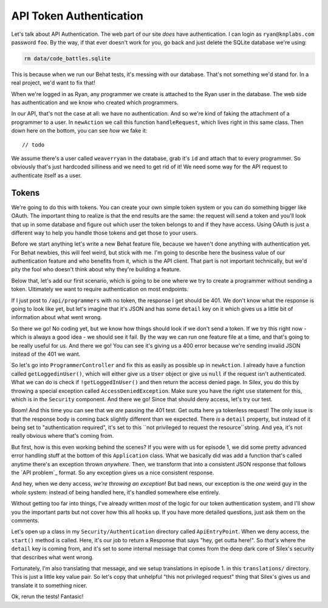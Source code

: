 API Token Authentication
========================

Let's talk about API Authentication. The web part of our site *does* have
authentication. I can login as ``ryan@knplabs.com`` password ``foo``. By the way,
if that ever doesn't work for you, go back and just delete the SQLite database
we're using:

.. code-block:: bash

    rm data/code_battles.sqlite

This is because when we run our Behat tests, it's messing with our database.
That's not something we'd stand for. In a real project, we'd want to fix that!

When we're logged in as Ryan, any programmer we create is attached to the Ryan
user in the database. The web side has authentication and we know who created 
which programmers.

In our API, that's not the case at all: we have no authentication. And so
we're kind of faking the attachment of a programmer to a user. In ``newAction``
we call this function ``handleRequest``,  which lives right in this same class.
Then down here on the bottom, you can see *how* we fake it::

    // todo

We assume there's a user called ``weaverryan`` in the database, grab it's
``id`` and attach that to every programmer. So obviously that's just hardcoded
silliness and we need to get rid of it! We need some way for the API request
to authenticate itself as a user.

Tokens
------

We're going to do this with tokens. You can create your own simple token
system or you can do something bigger like OAuth. The important thing to
realize is that the end results are the same: the request will send a token
and you'll look that up in some database and figure out which user the token
belongs to and if they have access. Using OAuth is just a different way to
help you handle those tokens and get those to your users.

Before we start anything let's write a new Behat feature file, because we haven't
done anything with authentication yet. For Behat newbies, this will feel
weird, but stick with me. I'm going to describe here the business value of
our authentication feature and who benefits from it, which is the API client.
That part is not important technically, but we'd pity the fool who doesn't
think about why they're building a feature.

Below that, let's add our first scenario, which is going to be one where we
try to create a programmer without sending a token. Ultimately we want to
require authentication on most endpoints.

If I just post to ``/api/programmers`` with no token, the response I
get should be 401. We don't know what the response is going to look like
yet, but let's imagine that it's JSON and has some ``detail`` key on it which
gives us a little bit of information about what went wrong. 

So there we go! No coding yet, but we know how things should look if we don't
send a token. If we try this right now - which is always a good idea - we
should see it fail. By the way we can run one feature file at a time, and that's
going to be really useful for us. And there we go! You can see it's giving
us a 400 error because we're sending invalid JSON instead of the 401 we want.

So let's go into ``ProgrammerController`` and fix this as easily as possible
up in ``newAction``. I already have a function called ``getLoggedinUser()``,
which will either give us a ``User`` object or give us ``null`` if the request
isn't authenticated. What we can do is check if ``!getLoggedInUser()`` and then
return the access denied page. In Silex, you do this by throwing a special
exception called ``AccessDeniedException``. Make sure you have the right
``use`` statement for this, which is in the ``Security`` component. And there
we go! Since that should deny access, let's try our test. 

Boom! And this time you can see that we *are* passing the 401 test. Get outta here
ya tokenless request! The only issue is that the response body is coming back slightly 
different than we expected. There *is* a ``detail`` property, but instead of it 
being set to "authentication required", it's set to this ``not privileged to request 
the resource``string. And yea, it's not really obvious where that's coming from.

But first, how is this even working behind the scenes? If you were with us
for episode 1, we did some pretty advanced error handling stuff at the bottom
of this ``Application`` class. What we basically did was add a function that's
called anytime there's an exception thrown *anywhere*. Then, we transform
that into a consistent JSON response that follows the `API problem`_ format.
So any exception gives us a nice consistent response.

And hey, when we deny access, *we're throwing an exception*! But bad news,
our exception is the *one* weird guy in the *whole* system: instead of
being handled here, it's handled somewhere else entirely.

Without getting too far into things, I've already written *most* of the logic
for our token authentication system, and I'll show you the important parts
but not cover how this all hooks up. If you have more detailed questions,
just ask them on the comments.

Let's open up a class in my ``Security/Authentication`` directory called
``ApiEntryPoint``. When we deny access, the ``start()`` method is called.
Here, it's our job to return a Response that says "hey, get outta here!".
So *that's* where the ``detail`` key is coming from, and it's set to some
internal message that comes from the deep dark core of Silex's security that
describes what went wrong.

Fortunately, I'm also translating that message, and we setup translations
in episode 1. in this ``translations/`` directory. This is just a little
key value pair. So let's copy that unhelpful "this not privileged request"
thing that Silex's gives us and translate it to something nicer.

Ok, rerun the tests! Fantasic!
